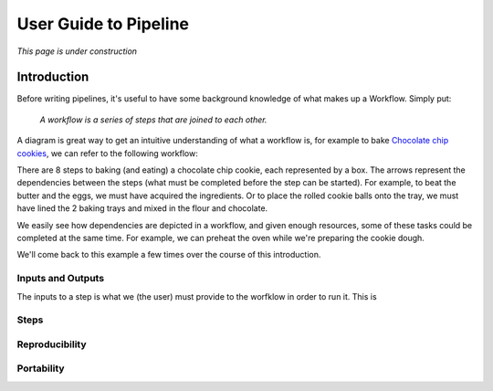 User Guide to Pipeline
**********************

*This page is under construction*

Introduction
============

Before writing pipelines, it's useful to have some background knowledge of what makes up a Workflow. Simply put:

    *A workflow is a series of steps that are joined to each other.*

A diagram is great way to get an intuitive understanding of what a workflow is, for example to bake `Chocolate chip cookies <https://www.taste.com.au/recipes/chocolate-chip-cookies-2/1bfaa0e6-13b4-489d-bbd8-1cc5caf1fa32 />`_, we can refer to the following workflow:

.. image:: resources/bakecookie-wf.png

There are 8 steps to baking (and eating) a chocolate chip cookie, each represented by a box. The arrows represent the dependencies between the steps (what must be completed before the step can be started). For example, to beat the butter and the eggs, we must have acquired the ingredients. Or to place the rolled cookie balls onto the tray, we must have lined the 2 baking trays and mixed in the flour and chocolate.

We easily see how dependencies are depicted in a workflow, and given enough resources, some of these tasks could be completed at the same time. For example, we can preheat the oven while we're preparing the cookie dough.

We'll come back to this example a few times over the course of this introduction.


Inputs and Outputs
------------------

The inputs to a step is what we (the user) must provide to the worfklow in order to run it. This is


Steps
-----


Reproducibility
---------------


Portability
-----------
